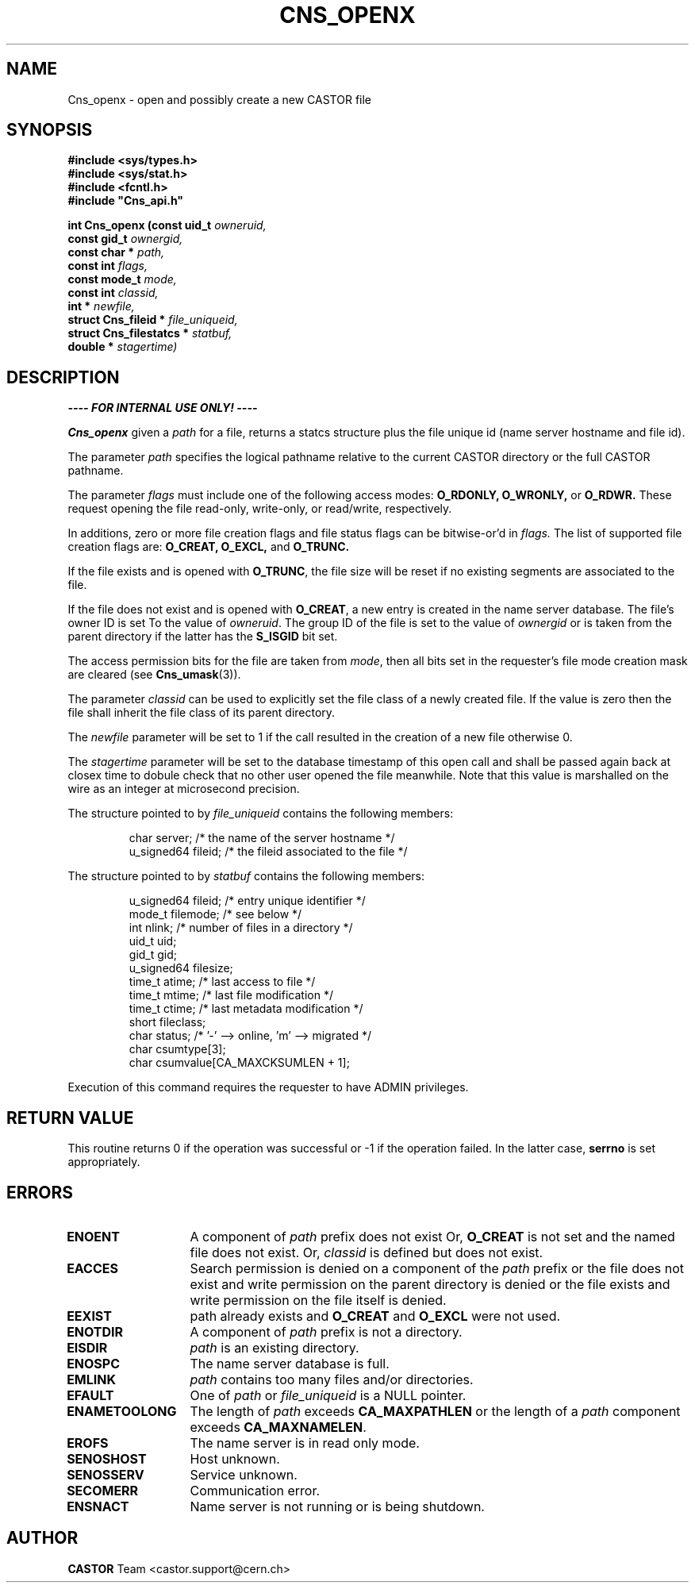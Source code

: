 .\" Copyright (C) 1999-2005 by CERN/IT/PDP/DM
.\" All rights reserved
.\"
.TH CNS_OPENX 3 "$Date: 2009/06/30 12:54:06 $" CASTOR "Cns Library Functions"
.SH NAME
Cns_openx \- open and possibly create a new CASTOR file
.SH SYNOPSIS
.nf
\fB#include <sys/types.h>\fR
\fB#include <sys/stat.h>\fR
\fB#include <fcntl.h>\fR
\fB#include "Cns_api.h"\fR
.sp
.BI "int Cns_openx (const uid_t " owneruid,
.BI "const gid_t " ownergid,
.BI "const char * " path,
.BI "const int " flags,
.BI "const mode_t " mode,
.BI "const int " classid,
.BI "int * " newfile,
.BI "struct Cns_fileid * " file_uniqueid,
.BI "struct Cns_filestatcs * " statbuf,
.BI "double * " stagertime)
.SH DESCRIPTION
.B ---- FOR INTERNAL USE ONLY! ----
.LP
.B Cns_openx
given a
.IR path
for a file, returns a statcs structure plus the file unique id (name server
hostname and file id).
.LP
The parameter
.IR path
specifies the logical pathname relative to the current CASTOR directory or the
full CASTOR pathname.
.LP
The parameter
.IR flags
must include one of the following access modes:
.B O_RDONLY,
.B O_WRONLY,
or
.B O_RDWR.
These request opening the file read-only, write-only, or read/write,
respectively.
.LP
In additions, zero or more file creation flags and file status flags can be
bitwise-or'd in
.IR flags.
The list of supported file creation flags are:
.B O_CREAT,
.B O_EXCL,
and
.B O_TRUNC.
.LP
If the file exists and is opened with
.BR O_TRUNC ,
the file size will be reset if no existing segments are associated to the file.
.LP
If the file does not exist and is opened with
.BR O_CREAT ,
a new entry is created in the name server database. The file's owner ID is set
To the value of
.IR owneruid .
The group ID of the file is set to the value of
.IR ownergid
or is taken from the parent directory if the latter has the
.B S_ISGID
bit set.
.LP
The access permission bits for the file are taken from
.IR mode ,
then all bits set in the requester's file mode creation mask are cleared (see
.BR Cns_umask (3)).
.LP
The parameter
.IR classid
can be used to explicitly set the file class of a newly created file. If the
value is zero then the file shall inherit the file class of its parent
directory.
.LP
The
.I newfile
parameter will be set to 1 if the call resulted in the creation of a new file
otherwise 0.
.LP
The
.I stagertime
parameter will be set to the database timestamp of this open call and shall be passed
again back at closex time to dobule check that no other user opened the file meanwhile.
Note that this value is marshalled on the wire as an integer at microsecond precision.
.LP
The structure pointed to by
.IR file_uniqueid
contains the following members:
.LP
.RS
char        server;      /* the name of the server hostname */
.br
u_signed64  fileid;      /* the fileid associated to the file */
.RE
.LP
The structure pointed to by
.IR statbuf
contains the following members:
.LP
.RS
u_signed64  fileid;      /* entry unique identifier */
.br
mode_t      filemode;    /* see below */
.br
int         nlink;       /* number of files in a directory */
.br
uid_t       uid;
.br
gid_t       gid;
.br
u_signed64  filesize;
.br
time_t      atime;       /* last access to file */
.br
time_t      mtime;       /* last file modification */
.br
time_t      ctime;       /* last metadata modification */
.br
short       fileclass;
.br
char        status;      /* '-' --> online, 'm' --> migrated */
.br
char        csumtype[3];
.br
char        csumvalue[CA_MAXCKSUMLEN + 1];
.RE
.LP
Execution of this command requires the requester to have ADMIN privileges.
.SH RETURN VALUE
This routine returns 0 if the operation was successful or -1 if the operation
failed. In the latter case,
.B serrno
is set appropriately.
.SH ERRORS
.TP 1.3i
.B ENOENT
A component of
.I path
prefix does not exist Or,
.B O_CREAT
is not set and the named file does not exist. Or,
.I classid
is defined but does not exist.
.TP
.B EACCES
Search permission is denied on a component of the
.I path
prefix or the file does not exist and write permission on the parent directory
is denied or the file exists and write permission on the file itself is denied.
.TP
.B EEXIST
path already exists and
.B O_CREAT
and
.B O_EXCL
were not used.
.TP
.B ENOTDIR
A component of
.I path
prefix is not a directory.
.TP
.B EISDIR
.I path
is an existing directory.
.TP
.B ENOSPC
The name server database is full.
.TP
.B EMLINK
.I path
contains too many files and/or directories.
.TP
.B EFAULT
One of
.I path
or
.I file_uniqueid
is a NULL pointer.
.TP
.B ENAMETOOLONG
The length of
.I path
exceeds
.B CA_MAXPATHLEN
or the length of a
.I path
component exceeds
.BR CA_MAXNAMELEN .
.TP
.B EROFS
The name server is in read only mode.
.TP
.B SENOSHOST
Host unknown.
.TP
.B SENOSSERV
Service unknown.
.TP
.B SECOMERR
Communication error.
.TP
.B ENSNACT
Name server is not running or is being shutdown.
.SH AUTHOR
\fBCASTOR\fP Team <castor.support@cern.ch>
